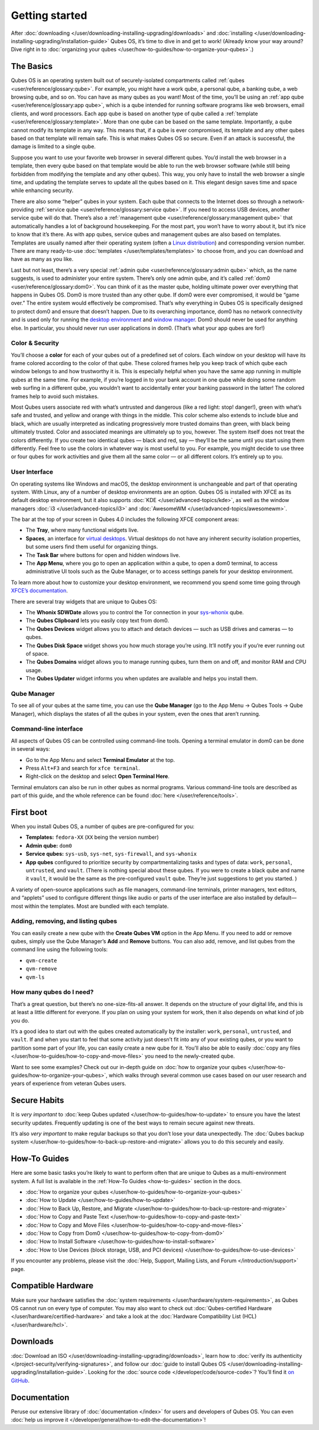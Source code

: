 ===============
Getting started
===============


After :doc:`downloading </user/downloading-installing-upgrading/downloads>` and
:doc:`installing </user/downloading-installing-upgrading/installation-guide>` Qubes OS, it’s time to dive in
and get to work! (Already know your way around? Dive right in to
:doc:`organizing your qubes </user/how-to-guides/how-to-organize-your-qubes>`.)

The Basics
----------


Qubes OS is an operating system built out of securely-isolated
compartments called :ref:`qubes <user/reference/glossary:qube>`. For example, you
might have a work qube, a personal qube, a banking qube, a web browsing
qube, and so on. You can have as many qubes as you want! Most of the
time, you’ll be using an :ref:`app qube <user/reference/glossary:app qube>`, which
is a qube intended for running software programs like web browsers,
email clients, and word processors. Each app qube is based on another
type of qube called a :ref:`template <user/reference/glossary:template>`. More than
one qube can be based on the same template. Importantly, a qube cannot
modify its template in any way. This means that, if a qube is ever
compromised, its template and any other qubes based on that template
will remain safe. This is what makes Qubes OS so secure. Even if an
attack is successful, the damage is limited to a single qube.

Suppose you want to use your favorite web browser in several different
qubes. You’d install the web browser in a template, then every qube
based on that template would be able to run the web browser software
(while still being forbidden from modifying the template and any other
qubes). This way, you only have to install the web browser a single
time, and updating the template serves to update all the qubes based on
it. This elegant design saves time and space while enhancing security.

There are also some “helper” qubes in your system. Each qube that
connects to the Internet does so through a network-providing :ref:`service qube <user/reference/glossary:service qube>`. If you need to access USB
devices, another service qube will do that. There’s also a :ref:`management qube <user/reference/glossary:management qube>` that automatically handles a
lot of background housekeeping. For the most part, you won’t have to
worry about it, but it’s nice to know that it’s there. As with app
qubes, service qubes and management qubes are also based on templates.
Templates are usually named after their operating system (often a `Linux distribution <https://en.wikipedia.org/wiki/Linux_distribution>`__) and
corresponding version number. There are many ready-to-use
:doc:`templates </user/templates/templates>` to choose from, and you can download and
have as many as you like.

Last but not least, there’s a very special :ref:`admin qube <user/reference/glossary:admin qube>` which, as the name suggests, is used
to administer your entire system. There’s only one admin qube, and it’s
called :ref:`dom0 <user/reference/glossary:dom0>`. You can think of it as the master
qube, holding ultimate power over everything that happens in Qubes OS.
Dom0 is more trusted than any other qube. If dom0 were ever compromised,
it would be “game over.” The entire system would effectively be
compromised. That’s why everything in Qubes OS is specifically designed
to protect dom0 and ensure that doesn’t happen. Due to its overarching
importance, dom0 has no network connectivity and is used only for
running the `desktop environment <https://en.wikipedia.org/wiki/Desktop_environment>`__ and
`window manager <https://en.wikipedia.org/wiki/Window_manager>`__. Dom0
should never be used for anything else. In particular, you should never
run user applications in dom0. (That’s what your app qubes are for!)

Color & Security
^^^^^^^^^^^^^^^^


You’ll choose a **color** for each of your qubes out of a predefined set
of colors. Each window on your desktop will have its frame colored
according to the color of that qube. These colored frames help you keep
track of which qube each window belongs to and how trustworthy it is.
This is especially helpful when you have the same app running in
multiple qubes at the same time. For example, if you’re logged in to
your bank account in one qube while doing some random web surfing in a
different qube, you wouldn’t want to accidentally enter your banking
password in the latter! The colored frames help to avoid such mistakes.

|snapshot_41.png|

Most Qubes users associate red with what’s untrusted and dangerous (like
a red light: stop! danger!), green with what’s safe and trusted, and
yellow and orange with things in the middle. This color scheme also
extends to include blue and black, which are usually interpreted as
indicating progressively more trusted domains than green, with black
being ultimately trusted. Color and associated meanings are ultimately
up to you, however. The system itself does not treat the colors
differently. If you create two identical qubes — black and red, say —
they’ll be the same until you start using them differently. Feel free to
use the colors in whatever way is most useful to you. For example, you
might decide to use three or four qubes for work activities and give
them all the same color — or all different colors. It’s entirely up to
you.

User Interface
^^^^^^^^^^^^^^


On operating systems like Windows and macOS, the desktop environment is
unchangeable and part of that operating system. With Linux, any of a
number of desktop environments are an option. Qubes OS is installed with
XFCE as its default desktop environment, but it also supports
:doc:`KDE </user/advanced-topics/kde>`, as well as the window managers :doc:`i3 </user/advanced-topics/i3>`
and :doc:`AwesomeWM </user/advanced-topics/awesomewm>`.

|r4.0-taskbar.png|

The bar at the top of your screen in Qubes 4.0 includes the following
XFCE component areas:

- The **Tray**, where many functional widgets live.

- **Spaces**, an interface for `virtual desktops <https://en.wikipedia.org/wiki/Virtual_desktop>`__. Virtual
  desktops do not have any inherent security isolation properties, but
  some users find them useful for organizing things.

- The **Task Bar** where buttons for open and hidden windows live.

- The **App Menu**, where you go to open an application within a qube,
  to open a dom0 terminal, to access administrative UI tools such as
  the Qube Manager, or to access settings panels for your desktop
  environment.



To learn more about how to customize your desktop environment, we
recommend you spend some time going through `XFCE’s documentation <https://docs.xfce.org/>`__.

There are several tray widgets that are unique to Qubes OS:

- The **Whonix SDWDate** allows you to control the Tor connection in
  your `sys-whonix <https://www.whonix.org/wiki/Qubes>`__ qube.

- The **Qubes Clipboard** lets you easily copy text from dom0.

- The **Qubes Devices** widget allows you to attach and detach devices
  — such as USB drives and cameras — to qubes.

- The **Qubes Disk Space** widget shows you how much storage you’re
  using. It’ll notify you if you’re ever running out of space.

- The **Qubes Domains** widget allows you to manage running qubes, turn
  them on and off, and monitor RAM and CPU usage.

- The **Qubes Updater** widget informs you when updates are available
  and helps you install them.



|r4.1-widgets.png|

Qube Manager
^^^^^^^^^^^^


To see all of your qubes at the same time, you can use the **Qube Manager** (go to the App Menu → Qubes Tools → Qube Manager), which
displays the states of all the qubes in your system, even the ones that
aren’t running.

|r4.1-qubes-manager.png|

Command-line interface
^^^^^^^^^^^^^^^^^^^^^^


All aspects of Qubes OS can be controlled using command-line tools.
Opening a terminal emulator in dom0 can be done in several ways:

- Go to the App Menu and select **Terminal Emulator** at the top.

- Press ``Alt+F3`` and search for ``xfce terminal``.

- Right-click on the desktop and select **Open Terminal Here**.



Terminal emulators can also be run in other qubes as normal programs.
Various command-line tools are described as part of this guide, and the
whole reference can be found :doc:`here </user/reference/tools>`.

First boot
----------


When you install Qubes OS, a number of qubes are pre-configured for you:

- **Templates:** ``fedora-XX`` (``XX`` being the version number)

- **Admin qube:** ``dom0``

- **Service qubes:** ``sys-usb``, ``sys-net``, ``sys-firewall``, and
  ``sys-whonix``

- **App qubes** configured to prioritize security by compartmentalizing
  tasks and types of data: ``work``, ``personal``, ``untrusted``, and
  ``vault``. (There is nothing special about these qubes. If you were
  to create a black qube and name it ``vault``, it would be the same as
  the pre-configured ``vault`` qube. They’re just suggestions to get
  you started. )



A variety of open-source applications such as file managers,
command-line terminals, printer managers, text editors, and “applets”
used to configure different things like audio or parts of the user
interface are also installed by default—most within the templates. Most
are bundled with each template.

Adding, removing, and listing qubes
^^^^^^^^^^^^^^^^^^^^^^^^^^^^^^^^^^^


You can easily create a new qube with the **Create Qubes VM** option in
the App Menu. If you need to add or remove qubes, simply use the Qube
Manager’s **Add** and **Remove** buttons. You can also add, remove, and
list qubes from the command line using the following tools:

- ``qvm-create``

- ``qvm-remove``

- ``qvm-ls``



How many qubes do I need?
^^^^^^^^^^^^^^^^^^^^^^^^^


That’s a great question, but there’s no one-size-fits-all answer. It
depends on the structure of your digital life, and this is at least a
little different for everyone. If you plan on using your system for
work, then it also depends on what kind of job you do.

It’s a good idea to start out with the qubes created automatically by
the installer: ``work``, ``personal``, ``untrusted``, and ``vault``. If
and when you start to feel that some activity just doesn’t fit into any
of your existing qubes, or you want to partition some part of your life,
you can easily create a new qube for it. You’ll also be able to easily
:doc:`copy any files </user/how-to-guides/how-to-copy-and-move-files>` you need to the
newly-created qube.

Want to see some examples? Check out our in-depth guide on :doc:`how to organize your qubes </user/how-to-guides/how-to-organize-your-qubes>`, which walks
through several common use cases based on our user research and years of
experience from veteran Qubes users.

Secure Habits
-------------


It is *very important* to :doc:`keep Qubes updated </user/how-to-guides/how-to-update>`
to ensure you have the latest security updates. Frequently updating is
one of the best ways to remain secure against new threats.

It’s also *very important* to make regular backups so that you don’t
lose your data unexpectedly. The :doc:`Qubes backup system </user/how-to-guides/how-to-back-up-restore-and-migrate>` allows you to do
this securely and easily.

How-To Guides
-------------


Here are some basic tasks you’re likely to want to perform often that
are unique to Qubes as a multi-environment system. A full list is
available in the :ref:`How-To Guides <how-to-guides>` section in the
docs.

- :doc:`How to organize your qubes </user/how-to-guides/how-to-organize-your-qubes>`

- :doc:`How to Update </user/how-to-guides/how-to-update>`

- :doc:`How to Back Up, Restore, and Migrate </user/how-to-guides/how-to-back-up-restore-and-migrate>`

- :doc:`How to Copy and Paste Text </user/how-to-guides/how-to-copy-and-paste-text>`

- :doc:`How to Copy and Move Files </user/how-to-guides/how-to-copy-and-move-files>`

- :doc:`How to Copy from Dom0 </user/how-to-guides/how-to-copy-from-dom0>`

- :doc:`How to Install Software </user/how-to-guides/how-to-install-software>`

- :doc:`How to Use Devices (block storage, USB, and PCI devices) </user/how-to-guides/how-to-use-devices>`



If you encounter any problems, please visit the :doc:`Help, Support, Mailing Lists, and Forum </introduction/support>` page.

Compatible Hardware
-------------------


Make sure your hardware satisfies the :doc:`system requirements </user/hardware/system-requirements>`, as Qubes OS cannot run on
every type of computer. You may also want to check out :doc:`Qubes-certified Hardware </user/hardware/certified-hardware>` and take a look at the :doc:`Hardware Compatibility List (HCL) </user/hardware/hcl>`.

Downloads
---------


:doc:`Download an ISO </user/downloading-installing-upgrading/downloads>`, learn how to :doc:`verify its authenticity </project-security/verifying-signatures>`, and follow our :doc:`guide to install Qubes OS </user/downloading-installing-upgrading/installation-guide>`. Looking for the :doc:`source code </developer/code/source-code>`? You’ll find it `on GitHub <https://github.com/QubesOS>`__.

Documentation
-------------


Peruse our extensive library of :doc:`documentation </index>` for users and
developers of Qubes OS. You can even :doc:`help us improve it </developer/general/how-to-edit-the-documentation>`!

.. |snapshot_41.png| image:: /attachment/doc/r4.1-snapshot_40.png
   

.. |r4.0-taskbar.png| image:: /attachment/doc/r4.0-taskbar.png
   

.. |r4.1-widgets.png| image:: /attachment/doc/r4.1-widgets.png
   

.. |r4.1-qubes-manager.png| image:: /attachment/doc/r4.1-qubes-manager.png
   
